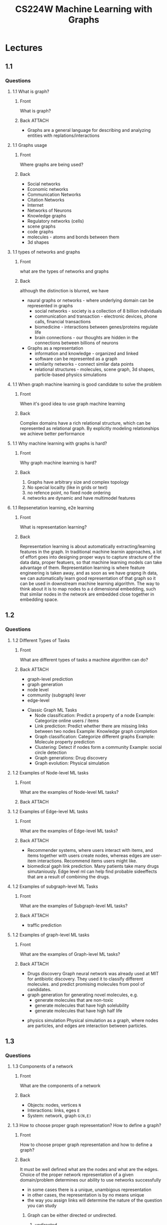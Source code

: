 :PROPERTIES:
:ID:       ac7d066a-3e55-46cb-bac5-88c1de842f04
:END:
#+TITLE: CS224W Machine Learning with Graphs
#+created_at:<2021-05-25 Tue 05:55>


* Lectures
** 1.1
*** Questions
**** 1.1 What is graph?
:PROPERTIES:
:ANKI_DECK: Data and Information
:ANKI_NOTE_TYPE: Basic (and reversed card)
:ANKI_TAGS: Graph
:ANKI_FAILURE_REASON: cannot create note because it is a duplicate
:END:
***** Front
What is graph?
***** Back :ATTACH:
 - Graphs are a general language for describing and analyzing entities with replations/interactions
  [[file:assets/ac7d066a-3e55-46cb-bac5-88c1de842f04/_20210621_174106screenshot.png]]

**** 1.1 Graphs usage
:PROPERTIES:
:ANKI_DECK: Data and Information
:ANKI_NOTE_TYPE: Basic (and reversed card)
:ANKI_TAGS: Graph
:ANKI_NOTE_ID: 1624169271984
:END:
***** Front
Where graphs are being used?
***** Back
- Social networks
- Economic networks
- Communication Networks
- Citation Networks
- Internet
- Networks of Neurons
- Knowledge graphs
- Regulatory networks (cells)
- scene graphs
- code graphs
- molecules - atoms and bonds between them
- 3d shapes
**** 1.1 types of networks and graphs
:PROPERTIES:
:ANKI_DECK: Data and Information
:ANKI_NOTE_TYPE: Basic (and reversed card)
:ANKI_TAGS: Graph
:ANKI_NOTE_ID: 1624222456234
:END:
***** Front
what are the types of networks and graphs
***** Back
although the distinction is blurred, we have
- naural graphs or networks - where underlying domain can be represented in graphs
  - social networks - society is a collection of 8 billion individuals
  - communication and transaction - electronic devices, phone calls, financial transactions
  - biomedicine - interactions between genes/proteins regulate life
  - brain connections - our thoughts are hidden in the connections between billions of neurons
- Graphs as a representation
  - information and knowledge - organized and linked
  - software can be represented as a graph
  - similarity networks - connect similar data points
  - relational structures - molecules, scene graph, 3d shapes, particle-based physics simulations
**** 1.1 When graph machine learning is good candidate to solve the problem
:PROPERTIES:
:ANKI_DECK: Data and Information
:ANKI_NOTE_TYPE: Basic (and reversed card)
:ANKI_TAGS: Graph
:ANKI_NOTE_ID: 1624222456334
:END:
***** Front
When it's good idea to use graph machine learning
***** Back
Complex domains have a rich relational structure, which can be represented as relational graph. By explicitly modeling relationships we achieve better performance
**** 1.1 Why machine learning with graphs is hard?
:PROPERTIES:
:ANKI_DECK: Data and Information
:ANKI_NOTE_TYPE: Basic (and reversed card)
:ANKI_TAGS: Graph
:ANKI_NOTE_ID: 1624222456434
:END:
***** Front
Why graph machine learning is hard?
***** Back
1. Graphs have arbitrary size and complex topology
2. No special locailty (like in grids or text)
3. no refence point, no fixed node ordering
4. networks are dynamic and have multimodel features
**** 1.1 Repsenetation learning, e2e learning
:PROPERTIES:
:ANKI_DECK: Data and Information
:ANKI_NOTE_TYPE: Basic (and reversed card)
:ANKI_TAGS: Graph
:ANKI_NOTE_ID: 1624222456534
:END:
***** Front
What is representation learning?
***** Back
Representation learning is about automatically extracting/learning features in the graph. In traditional machine learnin approaches, a lot of effort goes into designing proper ways to capture stracture of the data data, proper featuers, so that machine learning models can take advantage of them. Representation learning is where feature engineering is taken away, and as soon as we have grapng ih data, we can automatically learn good representation of that graph so it can be used in downstream machine learning algorithm.
The way to think about it is to map nodes to a =d= dimensional embedding, such that similar nodes in the network are embedded close together in embedding space.
[[file:assets/ac7d066a-3e55-46cb-bac5-88c1de842f04/screenshot-2021-06-20_22:54:35.png]]
[[file:assets/ac7d066a-3e55-46cb-bac5-88c1de842f04/screenshot-2021-06-20_23:00:59.png]]
[[file:assets/ac7d066a-3e55-46cb-bac5-88c1de842f04/screenshot-2021-06-20_23:34:54.png]]
** 1.2
*** Questions
**** 1.2 Different Types of Tasks
:PROPERTIES:
:ANKI_DECK: Data and Information
:ANKI_NOTE_TYPE: Basic (and reversed card)
:ANKI_TAGS: Graph
:ANKI_NOTE_ID: 1624388793710
:END:
***** Front
What are different types of tasks a machine algorithm can do?
***** Back :ATTACH:
- graph-level prediction
- graph generation
- node level
- community (subgraph) lever
- edge-level
[[file:assets/ac7d066a-3e55-46cb-bac5-88c1de842f04/_20210620_235624screenshot.png]]
- Classic Graph ML Tasks
  + Node classification: Predict a property of a node
    Example: Categorize online users / items
  + Link prediction: Predict whether there are missing links between two nodes
    Example: Knowledge graph completion
  + Graph classification: Categorize different graphs
    Example: Molecule property prediction
  + Clustering: Detect if nodes form a community
    Example: social circle detection
  + Graph generations: Drug discovery
  + Graph evolution: Physical simulation
**** 1.2 Examples of Node-level ML tasks
:PROPERTIES:
:ANKI_DECK: Data and Information
:ANKI_NOTE_TYPE: Basic (and reversed card)
:ANKI_TAGS: Graph
:ANKI_NOTE_ID: 1624388795761
:END:
***** Front
What are the examples of Node-level ML tasks?

***** Back :ATTACH:

[[file:assets/ac7d066a-3e55-46cb-bac5-88c1de842f04/_20210621_041630screenshot.png]]

[[file:assets/ac7d066a-3e55-46cb-bac5-88c1de842f04/_20210621_041725screenshot.png]]

**** 1.2 Examples of Edge-level ML tasks
:PROPERTIES:
:ANKI_DECK: Data and Information
:ANKI_NOTE_TYPE: Basic (and reversed card)
:ANKI_TAGS: Graph
:ANKI_NOTE_ID: 1624388796843
:END:
***** Front
What are the examples of Edge-level ML tasks?
***** Back :ATTACH:
- Recommender systems, where users interact with items, and items together with users create nodes, whereas edges are user-item interactions. Recommend items users might like.
 [[file:assets/ac7d066a-3e55-46cb-bac5-88c1de842f04/_20210621_170818screenshot.png]]
- biomedical gaph link prediction. Many patients take many drugs simutaniously. Edge level ml can help find probable sideeffects that are a result of combining the drugs.
[[file:assets/ac7d066a-3e55-46cb-bac5-88c1de842f04/_20210621_170754screenshot.png]]
**** 1.2 Examples of subgraph-level ML Tasks
:PROPERTIES:
:ANKI_DECK: Data and Information
:ANKI_NOTE_TYPE: Basic (and reversed card)
:ANKI_TAGS: Graph
:ANKI_NOTE_ID: 1624388797459
:END:
***** Front
What are the examples of Subgraph-level ML tasks?
***** Back :ATTACH:
- traffic prediction
 [[file:assets/ac7d066a-3e55-46cb-bac5-88c1de842f04/_20210621_173156screenshot.png]]
**** 1.2 Examples of graph-level ML tasks
:PROPERTIES:
:ANKI_DECK: Data and Information
:ANKI_NOTE_TYPE: Basic (and reversed card)
:ANKI_TAGS: Graph
:ANKI_NOTE_ID: 1624388798928
:END:
***** Front
What are the examples of Graph-level ML tasks?
***** Back :ATTACH:
- Drugs discovery
  Graph neural network was already used at MIT for antibiotic discovery. They used it to classify different molecules. and predict promising molecules from pool of candidates.
   [[file:assets/ac7d066a-3e55-46cb-bac5-88c1de842f04/_20210621_173458screenshot.png]]
- graph generation for generating novel molecules, e.g.
  - generate molecules that are non-toxic
  - generate molecules that have high solelubility
  - generate molecules that have high half life

[[file:assets/ac7d066a-3e55-46cb-bac5-88c1de842f04/_20210621_173632screenshot.png]]
- physics simulation
  Physical simulation as a graph, where nodes are particles, and edges are interaction between particles.

[[file:assets/ac7d066a-3e55-46cb-bac5-88c1de842f04/_20210621_173735screenshot.png]]

** 1.3
*** Questions
**** 1.3 Components of a network
:PROPERTIES:
:ANKI_DECK: Data and Information
:ANKI_NOTE_TYPE: Basic (and reversed card)
:ANKI_TAGS: Graph
:ANKI_NOTE_ID: 1624380075927
:END:
***** Front
What are the components of a network
***** Back
- Objects: nodes, vertices     =N=
- Interactions: links, eges    =E=
- System: network, graph       =G(N,E)=
**** 1.3 How to choose proper graph representation? How to define a graph?
:PROPERTIES:
:ANKI_DECK: Data and Information
:ANKI_NOTE_TYPE: Basic (and reversed card)
:ANKI_TAGS: Graph
:ANKI_NOTE_ID: 1624388799714
:END:
***** Front
How to choose proper graph representation and how to define a graph?
***** Back
It must be well defined what are the nodes and what are the edges.
Choice of the proper network representation of a given domain/problem determines our ability to use networks successfully
- in some cases there is a unique, unambigous representation
- in other cases, the representation is by no means unique
- the way you assign links will determine the nature of the question you can study

****** Graph can be either directed or undirected.
******* undirected
Links: undirected (symmetrical, reciprocal)
Examples: collaboratioins, friendship on facebook
******* directed
Links: directed (arcs)
Examples: phone calls, following on twitter
****** Node degree :ATTACH:

[[file:assets/ac7d066a-3e55-46cb-bac5-88c1de842f04/_20210622_171839screenshot.png]]

******* undirected
Node degree, ki: the number of edges adjacent to node i

******* directed
in directed networks we define an in-degree and out-degree. The total degree of a node is the sum in- and out-degrees
**** 1.3 What is bipartite graph and what is Folded network
:PROPERTIES:
:ANKI_DECK: Data and Information
:ANKI_NOTE_TYPE: Basic (and reversed card)
:ANKI_TAGS: Graph
:ANKI_NOTE_ID: 1624388800212
:END:
***** Front
What is bipartite graph, and what is folded network?
***** Back :ATTACH:
Bipartite graph is a graph whose nodes can be divided into two disjoint sets U and V such that every link connects a node in U to one in V; that is, U an V are independent sets
Examples: authors-to-papers (they authored), recips-to-ingredients (they contain)

[[file:assets/ac7d066a-3e55-46cb-bac5-88c1de842f04/_20210622_172450screenshot.png]]

Folded network, is a projection of bitartite graph
Examples: author collaboration network, common recipe coingredients network

[[file:assets/ac7d066a-3e55-46cb-bac5-88c1de842f04/_20210622_172607screenshot.png]]
**** 1.3 Graph representation: Adjencacy matrix, Adjencency List, Edge list
:PROPERTIES:
:ANKI_DECK: Data and Information
:ANKI_NOTE_TYPE: Basic (and reversed card)
:ANKI_TAGS: Graph
:ANKI_NOTE_ID: 1624388802560
:END:
***** Front :ATTACH:
What are the ways to represent below graph, and what are the benefits of each approach?
[[file:assets/ac7d066a-3e55-46cb-bac5-88c1de842f04/_20210622_172907screenshot.png]]
***** Back
****** Adjenecy matrix :ATTACH:
They are extremely friends. adjencecy matrix is filled with zeros.
Aij = 1, if ther is a link from node i to node j
aij = 0, otherwise
Note that the matrix is not symmetric for a directed graph
#+begin_src latex :exports results :file assets/adjecency-matix-undirected.png :results file
\left(\begin{array}{llll}
0 & 1 & 0 & 1 \\
1 & 0 & 0 & 1 \\
0 & 0 & 0 & 1 \\
1 & 1 & 1 & 0
\end{array}\right)
#+end_src

#+RESULTS:
[[file:assets/ac7d066a-3e55-46cb-bac5-88c1de842f04/adjecency-matix-undirected.png]]
or directed:
#+begin_src latex :exports results :file assets/adjecency-matrix-directed.png :results file
\left(\begin{array}{llll}
0 & 1 & 0 & 1 \\
1 & 0 & 0 & 0 \\
0 & 0 & 0 & 0 \\
0 & 1 & 1 & 0
\end{array}\right)
#+end_src

#+RESULTS:
[[file:assets/ac7d066a-3e55-46cb-bac5-88c1de842f04/adjecency-matrix-directed.png]]

sum of rows and/or is the number of edges

[[file:assets/ac7d066a-3e55-46cb-bac5-88c1de842f04/_20210622_175855screenshot.png]]

****** Edge list
list of edges. This representation is currently popular in deep learning frameworks, because it is easily represented as 2d matrix.
With this representation it is very hard to do any graph manipulation or graph analysis because computing node degree of a graph is not realistic for huge graphs.
#+begin_src
(2,3)
(3,2)
(3,4)
(4,5)
(5,1)
(5,2)
#+end_src
****** Adjacency list:
Each node is a key in dictionary, and the value of that dict is list of nodes it is connected to.
They are easier to work with for spare or large networks.
Allows us to quickly retrieve all neighbors of a given node
#+begin_src
1:
2: 2,3
3: 2,4
4: 5
5: 1,2
#+end_src
**** 1.3 Node and Edge attributes
:PROPERTIES:
:ANKI_DECK: Data and Information
:ANKI_NOTE_TYPE: Basic (and reversed card)
:ANKI_TAGS: Graph
:ANKI_NOTE_ID: 1624380076259
:END:
***** Front
What are possible options for attributes for nodes and edges?
***** Back
- weight (e.g. frequency of communication)
- ranking (best friend, second best friend)
- type (friend, relative, co-worker)
- sign: friend vs foe, trust vs distrust
- properties depending on the structure of the rest of the graph: number of common friends
**** 1.3 Self-edges and Multigraphs
:PROPERTIES:
:ANKI_DECK: Data and Information
:ANKI_NOTE_TYPE: Basic (and reversed card)
:ANKI_TAGS: Graph
:ANKI_NOTE_ID: 1624388803135
:END:
***** Front
What are self-edges and what are multigraphs?
***** Back :ATTACH:
[[file:assets/ac7d066a-3e55-46cb-bac5-88c1de842f04/_20210622_182207screenshot.png]]
**** 1.3 Connectivity for undirected graphs
:PROPERTIES:
:ANKI_DECK: Data and Information
:ANKI_NOTE_TYPE: Basic (and reversed card)
:ANKI_TAGS: Graph
:ANKI_NOTE_ID: 1624388803901
:END:
***** Front
Describe the notion of connectitity for undirected graph, what are it's special properties?
***** Back :ATTACH:
Connected (undirected) graph: ahy two vertices can be joined by a path

[[file:assets/ac7d066a-3e55-46cb-bac5-88c1de842f04/_20210622_182413screenshot.png]]

A disconnected graph is made up by two or more connected components.
[[file:assets/ac7d066a-3e55-46cb-bac5-88c1de842f04/_20210622_182551screenshot.png]]
Largest component: D A C B
Isolated node: H


[[file:assets/ac7d066a-3e55-46cb-bac5-88c1de842f04/_20210622_183030screenshot.png]]

**** 1.3 Connectivity for directed graphs
:PROPERTIES:
:ANKI_DECK: Data and Information
:ANKI_NOTE_TYPE: Basic (and reversed card)
:ANKI_TAGS: Graph
:ANKI_NOTE_ID: 1624388804511
:END:
***** Front
Describe the notion of connectitity for directed graph, what are it's special properties?
***** Back :ATTACH:

[[file:assets/ac7d066a-3e55-46cb-bac5-88c1de842f04/_20210622_183745screenshot.png]]

Strongly connecte directed graph has a path from each node to every other node and vice versa (e.g. A-B and B-A path)
Weakly connected directed graph is connected if we disregard the edge directions.

****** Strongly connected components (SCCs) :ATTACH:
[[file:assets/ac7d066a-3e55-46cb-bac5-88c1de842f04/_20210622_184048screenshot.png]]
SCCs are sets of nodes such that every node in that set can  visit each other via directed path.
SCCs can be identified, but not every node is part of a nontrivial strongly connected component
In-component: nodes that can reach the SCC
Out-component: nodes that can be reached from the SCC

** 2. Traditional graph machine learning
different levels of tasks we have in graphs
- link level prediction tasks
- graph level prediction tasks
- node level prediction tasks

traditional ml pipeline is all about designing features
we gonna assume that nodes already have some kinds of adributes attachedt to them. e.g. proteins have different chemical structure and properties, we can think of these poperties as atributes attached to the nodes of the network.
additionally we want to create new features that describe how each nodes is positioned it relation to whole network and what its it local network structure. these additional features describe the topology of the network allow us to make more accurate predictions.
we will be thinking about two types of features
- structural features
- features describing attributes and properties of the nodes

structural features describe
- structure of a link in broder surrounding network
- structure of network neighborehood around a given node of interest
- structure of the entire graph

in tradicional machine learning pipeline we have two steps
1. take data points, nodes, links, entire graphs and represent them as vectors of features, and on top of it we going to train ml classifier or a model, e.g. support vector machine, random forest, feed forward neural network
2. apply the model when new node,link,graph appears, we can obtain its featurs and make prediction
*** feature design
using effective feature over graphs is the key to achiveving good test performance, becaues we wanna capture relation structure of the network
*** handcrafted features
for simplicity - only for undirected graphs
** 2.1 Feature-based methods: node level classification tasks
semi supervised case - based on structural features of the graph in training set, we will be able to construct features whcih will allow us to predict node types on previously unseen graph
**** node degree - number of edges the node has 
this statistical method treats all nodes equally, therefore nodes with same node degree are equal (from perspective of node degree) even if two nodes are in completely two different parts of the network. In other words, node degree counts the neighbboring nodes without capturing their importance
**** node centrality - what's the important of a node in the graph
***** Engenvector centrality - node importance is defined by importance of surrounding nodes :ATTACH:
:PROPERTIES:
:ID:       0dbbd5af-ecfa-48c3-b3f4-0d78c3c92f38
:END:
#+begin_src latex :exports results :file assets/eignevector-centrality.png :results file
c_{v}=\frac{1}{\lambda} \sum_{u \in N(v)} c_{u}
#+end_src

#+RESULTS:
#+begin_export latex
[[file:assets/eignevector-centrality.png]]
#+end_export

[[attachment:_20210710_061146screenshot.png]]


***** Betweenness centrality - how important of a connecter given node is :ATTACH:
:PROPERTIES:
:ID:       604d219b-9403-4254-94ac-881cffa70e5a
:END:
a node is important if it lies on many shortest paths between other nodes
[[attachment:_20210710_072902screenshot.png]]

***** Closeness centrality - how close to the center of the network node is
:PROPERTIES:
:ID:       5950d453-2e50-44ca-93bb-2cffba646e28
:END:
a node is important if it has small shortest path lengths to all other nodes

[[attachment:_20210710_062516screenshot.png]]

#+begin_src latex :exports results :file assets/eignevector-centrality.png :results file
#+end_src

***** Others...
**** clustering coefficient - how connected node's neighbors are :ATTACH:
:PROPERTIES:
:ID:       a18db2f4-a5d3-41fe-9674-d5fa2a58edc0
:END:
this measurement looks into local (immediate vicinity) structure of the node

clustering coefficient counts the number of triangles in the ego-network 
[[attachment:_20210710_073403screenshot.png]]

**** graphlets - rooted connected non-isomorphic subgraph :ATTACH:
:PROPERTIES:
:ID:       2b194903-d1fe-4a94-8fae-43a2cfb1b8c2
:END:

[[attachment:_20210711_022615screenshot.png]]
(remember that position of the node of interest also matters)
clustering coefficient counts the number of triangles...
we can generalize this concept and count number of pre-specified subgraphs in the neighborhood of a given node
***** GDV graphlet degree vector - count number of graphlets that a node touches :ATTACH:

[[attachment:_20210711_024001screenshot.png]]
considering graphlets on 2 to 5 nodes we get
- vector of 73 coordinates that describes topology of one node's neighborhood
- captures its interconnectivites out to a distance of 4 hops

graphlet degree vector provides a measure of a nodes local network topology
- compaing vectors of two nodes provides a more detailed measure of local topological similarity than node degrees or clusteing coefficients
*** Questions
**** 2.1 Building traditional ML pipeline
:PROPERTIES:
:ANKI_DECK: Data and Information
:ANKI_NOTE_TYPE: Basic (and reversed card)
:ANKI_TAGS: Graph CS224W_2 CS224W MachineLearning
:ANKI_NOTE_ID: 1624423323702
:END:
***** Front
How to build traditional ML pipeline
***** Back
It's all about designing features. Effective feature design is the key to in obtaining good preictive performance, because we want to capture relational structure of the data.
1. design features for nodes/links/graphs
2. obtain faetures for all training data
3. represent nodes, links, entire graphs with vectors of features
4. train classical machine learning classifier e.g. random forest, support vector machine, neural network
5. given a new node/link/graph, obtain its features and make a prediction
6.

**** 2.1 buncha stuff missing
:PROPERTIES:
:ANKI_DECK: Data and Information
:ANKI_NOTE_TYPE: Basic (and reversed card)
:ANKI_TAGS: Graph CS224W_2 CS224W MachineLearning
:END:
***** Front
***** Back
** 2.2 Feature-based methods: link prediction tasks :ATTACH:
:PROPERTIES:
:ID:       32bdd23a-c263-4e09-bd03-bfd3bf516542
:END:
the task is to predict new linkes based on existing links in the network
we have to evaluate all node pairs which are not linked and top K node pairs are predicted

Two formulations of the link prediction task:
1. Links missing at random
   Useful for static networks like protein-protein interaction network
   Remove a random set of links and then aim to predict them
   
2. Links over time
   Useful for networks which evolve over time (eg transaction network, social network)
  [[attachment:_20210713_073030screenshot.png]]
 

*** Methodology
how are we going to provide feature description for a given pair of nodes
- for each pair of nodes (x,y) compute score c(x,y). e.g. number of common neighbors between x and y
- sort pairs (x,y) by the decreasing score c(x,y)
- predict top n pairs as new links
- see which of these links actually appear in G[t1, t'1], and therefore evaluate our approach

*** Link-level features overview
**** Distance-based feature :ATTACH:
***** Shorterst-path distance between two nodes
 [[attachment:_20210713_082701screenshot.png]]
However this does not capture the degree of neighborhood overlap...
Node pair (B,H) has 2 sharde neighboring nods, while pairs (B,E) and (A,B) only have 1 such node. We can improve this with local neighborhood overlap
**** Local neighborhood overlap :ATTACH:
captures number of neighboring nodes shared between two nodes v1 and v2
[[attachment:_20210713_083047screenshot.png]]
limitation of this method: metric is always zero if two nodes do not have any neighbors in common, however the two nodes may still potentailly be connected in the future

[[attachment:_20210713_100726screenshot.png]]

**** Global neighborhood overlap :ATTACH:
[[attachment:_20210729_173918screenshot.png]]
***** Katz index :ATTACH:
counts the number of all paths of all different lenghts between given pair of nodes
- Computing number of paths between two nodes
 [[attachment:_20210713_104130screenshot.png]]
 [[attachment:_20210729_174320screenshot.png]]
 [[attachment:_20210729_174603screenshot.png]]
 [[attachment:_20210729_174619screenshot.png]]
*** Questions
**** 2.2 Common neighbors
:PROPERTIES:
:ANKI_DECK: Data and Information
:ANKI_NOTE_TYPE: Basic (and reversed card)
:ANKI_TAGS: Graph CS224W_2 CS224W MachineLearning
:END:
***** Front
How to calculate common neighbors between two nodes?
***** Back
Take union of neigbors of two nodes  $\left|N\left(v_{1}\right) \cap N\left(v_{2}\right)\right|$
**** 2.2 Jaccard's coefficient
:PROPERTIES:
:ANKI_DECK: Data and Information
:ANKI_NOTE_TYPE: Basic (and reversed card)
:ANKI_TAGS: Graph CS224W_2 CS224W MachineLearning
:END:
***** Front
What is Jaccard's coefficient and how to calculate it?
***** Back
it's a metric describing connectivity between two nodes.
to calculate it, take union of common neighbors between two nodes and divide by union of all neighbors between two nodes
$\frac{\left|N\left(v_{1}\right) \cap N\left(v_{2}\right)\right|}{\left|N\left(v_{1}\right) \cup N\left(v_{2}\right)\right|}$
**** 2.2 Jaccard's coefficient normalization
:PROPERTIES:
:ANKI_DECK: Data and Information
:ANKI_NOTE_TYPE: Basic (and reversed card)
:ANKI_TAGS: Graph CS224W_2 CS224W MachineLearning
:END:
***** Front
What is Jaccard's coefficient normalizes when compared to Common neighbors method?
***** Back
The issue with common neighbors is that nodes that have higher degree are more likely to have neighbors with others.
**** 2.2 Adamic-Adar index
:PROPERTIES:
:ANKI_DECK: Data and Information
:ANKI_NOTE_TYPE: Basic (and reversed card)
:ANKI_TAGS: Graph CS224W_2 CS224W MachineLearning
:END:
***** Front
What is Adamic-Adar index and how to calculate it?
***** Back
It's local neighborhood overlap metric.
The idea is to count how many neighbors two nodes have in common, but importance of a given neighbor decreases with its degree; so it's better to have a neighbor in common that have low degree than a neighbor with high degree count
$\sum_{u \in N\left(v_{1}\right) \cap N\left(v_{2}\right)} \frac{1}{\log \left(k_{u}\right)}$
**** 2.2 What are the limitations of local neighborhood features
:PROPERTIES:
:ANKI_DECK: Data and Information
:ANKI_NOTE_TYPE: Basic (and reversed card)
:ANKI_TAGS: Graph
:END:
***** Front
What are the limitations of local neighborhood features?
***** Back
Metric is always zero if the two nodes do not have any neighbors in common, in other words, if number of hops between two nodes is bigger than 1, the metric will always be equal to zero.
**** 2.2 Katz index
:PROPERTIES:
:ANKI_DECK: Data and Information
:ANKI_NOTE_TYPE: Basic (and reversed card)
:ANKI_TAGS: Graph
:END:
***** Front
What is Katz index?
***** Back
Katz index is a global neighborhood overlap metric which counts the number of all paths of all different lenghts between given pair of nodes
**** 2.2 Computing number of paths between two nodes
:PROPERTIES:
:ANKI_DECK: Data and Information
:ANKI_NOTE_TYPE: Basic (and reversed card)
:ANKI_TAGS: Graph
:END:
***** Front
How to computing number of paths between two nodes?
***** Back
Use powers of the graph adjacency matrix
** 2.3 Graph-Level Features and Graph Kernels
the goal is to have features which characterize structe of an entire graph
*** kernel methods
In structure mining, a graph kernel is a kernel function that computes an inner product on graphs.[1] Graph kernels can be intuitively understood as functions measuring the similarity of pairs of graphs
**** Bag-of-Nodes :ATTACH:
:PROPERTIES:
:ID:       628812fa-1289-4319-aa21-eb7748d1c130
:END:
[[attachment:_20210818_133425screenshot.png]]
**** Bag-of-node-degrees :ATTACH:
:PROPERTIES:
:ID:       61ac9244-8594-4e90-bb6d-edf58f3ef517
:END:
[[attachment:_20210818_134337screenshot.png]]

**** graphlet kernel (bag-of-graphlets) :ATTACH:
:PROPERTIES:
:ID:       ba147e75-0dd8-46e9-b386-5399d08ec813
:END:
the idea is to represent the graph as a count of the number of different graphlets in the graph
[[attachment:_20210818_142908screenshot.png]]
[[attachment:_20210818_142844screenshot.png]]
given two graphs, $G$ and $G'$, graphlet kernel is computed as $K\left(G, G^{\prime}\right)=\boldsymbol{f}_{G}^{\mathrm{T}} \boldsymbol{f}_{G^{\prime}}$

***** issue
if G and G' have different sizes, that will greatly skew the value.
Solution: normalize each faeture verctor
$\boldsymbol{h}_{G}=\frac{\boldsymbol{f}_{G}}{\operatorname{Sum}\left(\boldsymbol{f}_{G}\right)} \quad K\left(G, G^{\prime}\right)=\boldsymbol{h}_{G}{ }^{\mathrm{T}} \boldsymbol{h}_{G^{\prime}}$
**** weisfeiler-lehman kernel (bag-of-colors)
**** random-walk kernel
**** shartest-path graph kernel

*** Questions
**** 2.3 what are the limitations of graphlet kernels?
:PROPERTIES:
:ANKI_DECK: Data and Information
:ANKI_NOTE_TYPE: Basic (and reversed card)
:ANKI_TAGS: Graph
:END:
***** Front
what are the limitations of graphlet kernels?
***** Back
counting gaphlets is very expensive! Counting size-k graphlets for a graph with size $n$ by enumeration takes $n^{k}$. This is unavoidable in the worst-case since subgraph isomorphism test (judging whether a graph is a subgraph) is NP-hard. If a graph's node degree is bounded by d, an $O(nd^{k-1})$ algorithm exists to count all the graphlets of size $k$.
** 3. Node Embeddings
** 3.1 Node Embeddings
- Graph representation learning alleviates the need to do feature engineering every single time.

notes on node embeddings:
- this is unsepervised/self-supervised way of learning node embeddings
- we are *not* utilizing node labels
- we are *not* utilizing node features
- the goal is to directly estimate a set of coordinates (i.e. the embedding) of a node so that some aspect of the network stucture (captured by Decoder) is preserved
- these embeddings are task independednt - they are not trained for a specific task but can be used for any task

*** Encoder+decoder framework/perspective on node embeddings. Definition, tools, techniques, practical methods :ATTACH:
Setup:
- represent graph as adjacency matrix
- we're not going to assume any featuers or attribues on the nodes of the network
- for simplicity: we're going to use undirected graph

The goal is to encode nodes so that similarity in the embedding space (e.g. dot product) approximates similarity in the graph. $\operatorname{similarity}(u, v) \approx \mathbf{z}_{v}^{\mathrm{T}} \mathbf{z}_{u}$
[[attachment:_20210825_184853screenshot.png]]

Learning node embeddings:
1. encoder maps from nodes to embeddings
2. define a node similarity function (i.e. a measure of similarity in the original network)
3. decoder maps from embeddings to the similarity score
4. optimize the parameters of the encoder so that similarity in the original network appoximates similarity of the embedding

*Key Components*
- Encoder: maps each node to a low-dimensional vector
- Similarity function: specifies how the relationships in vector space map to the relationships the original network

*Shallow encoding* - the simplest encoding approach
- [[https://arxiv.org/abs/1403.6652][DeepWalk paper: one of the first papers utilizing node embeddings]]
- [[https://snap.stanford.edu/node2vec/][node2vec]]
- Encoder is just an embedding-lookup - encoding of a given node is vector of numbers, and
$\operatorname{ENC}(v)=\mathbf{z}_{v}=\mathbf{Z} \cdot v$
 $\mathbf{Z} \in \mathbb{R}^{d \times|\mathcal{V}|}$ matrix, each column is a node embedding [what we learn / optimize]
 $v \in \mathbb{I}^{|\mathcal{V}|}$ indicator vector, all zeroes except a one in column indicating node $v$
[[attachment:_20210825_190836screenshot.png]]
- because of the the size of embedding matrix $Z$ scales with number of nodes, this method can be scaled up to milions of nodes, but falls short for larger graphs because it will be slow because for every node we have to estimate $D$ parameters, but once we have the embedding matrix,
- each nod is assigned a unique embedding vector (i.e. we directly optimize the embedding of each node)
- parameters to optimize: $Z$ which contains node embeddings $\mathbf{z}_{u}$ for all nodes $u \in V$
- Decoder: based on node similarity
- Objective: maximize $\mathbf{z}_{\mathcal{V}}^{\mathrm{T}} \mathbf{z}_{u}$ for node pairs ($u$, $v$) that are similar
*** How to define node similarity?
- key choice of methods is how they define node similarity
- should two nodes have a similar embedding if they...
  + are linked?
  + share neighbors?
  + have similar "structural roles"?

*** Questions
**** Why should we create node embeddings?
:PROPERTIES:
:ANKI_DECK: Data and Information
:ANKI_NOTE_TYPE: Basic (and reversed card)
:ANKI_TAGS: Graph
:END:
***** Front
Why should we create node embeddings?
***** Back
similarity of node embeddings between nodes indicates their similarity in the network
**** What's the goal of node embeddings?
:PROPERTIES:
:ANKI_DECK: Data and Information
:ANKI_NOTE_TYPE: Basic (and reversed card)
:ANKI_TAGS: Graph
:END:
***** Front
What's the goal of node embeddings?
***** Back
the goal is to automatically encode the information about network's structure
**** Where node embeddings are useful?
:PROPERTIES:
:ANKI_DECK: Data and Information
:ANKI_NOTE_TYPE: Basic (and reversed card)
:ANKI_TAGS: Graph
:END:
***** Front
Where node embeddings are useful?
***** Back
potentially can be used for many downstream prediction tasks, like:
- node classification
- link prediction
- graph classification
- anomalous node detection
- clustering

** 3.2 Random walk approaches for node embeddings :ATTACH:
random walk is a technique that we can use to define similarity between nodes

*Notation*
- Vector $z_{u}$ - the embedding of node $u$ (what we aim to find)
- Probability $P\left(v \mid \mathbf{z}_{u}\right)$ - the (predicted) probability of visiting node $v$ on random walks starting from node $v$

*Non-linear functions used to produce predicted probabilities*
- Softmax function - turns vector of $K$ real values (model predictions) into $K$ probabilities that sum to 1: $\sigma(z)_{i}=\frac{e^{z_{i}}}{\sum_{j=1}^{K} e^{z_{j}}}$
- Sigmoid function - S-shaped function that turns real values into the range of (0, 1). $S(x)=\frac{1}{1+e^{-x}}$ . The way to think about this is it takes input from $-\infty$ to $+\infty$ and squishes it into (0, 1) range    [[attachment:_20210826_115453screenshot.png]]

*Random Walk*
- Given a graph and starting point, we select a neighbor of it at random, and move to this neighbor; then we select a neighbor of this point at random and move to it, etc.
- The (random) sequence of point visited this way is a random walk on the graph
- [[attachment:_20210826_122254screenshot.png]]
- $\mathbf{Z}_{u}^{\mathrm{T}} \mathbf{z}_{v} \approx$ to define random-walk in terms of node similarity: learn coordinate $z$ such that the dot product of two nodes $u$ and $v$ is similar/equals/approximates the probability that $u$ and $v$ co-occur on a random walk over the graph
-
  1. Estimate probability of visiting node $v$ on a random walk sarting from node $u$ using some random walk strategy $R$
    [[attachment:_20210826_132200screenshot.png]]
 
  2. Optimize embeddings to encode these random walk statistics. Similarity in embedding space (here: dot product=$cos(\theta)$) encodes random walk "similarity"
    [[attachment:_20210826_132145screenshot.png]]

*** Unsupervised Feature Learning
*intuition*: find embedding of nodes in $d$-dimensional space that preserves similarity
*idea*: learn node embedding such that nearby nodes are close together in the network
*given a node $u$, how do we define nearby nodes?*: $N_{R}(u)$ ... neighbourhood of $u$ obtained by some random walk strategy $R$, where $N$ are (?) labels neighborehood
**** Feature learning as optimization
Given the graph G, nodes V and edgeset V $G=(V,E)$, our goal is to learn mapping $f:u\rightarrow\mathbb{R}$: $f(u)=z_{u}$ (mapping from nodes to their embeddings), and we're going to maximize following log-likelihood objective: $\max _{f} \sum_{u \in V} \log \mathrm{P}\left(N_{\mathrm{R}}(u) \mid \mathbf{z}_{u}\right)$ where $N_{R}(u)$ is the neighborehood of node $u$ by strategy $R$.

To put it into words: our goal is to find node embedding function $f(u)=z_{u}$, such that summation over all the nodes of log probabilities that given the node $u$, that maximizes log probabilities of nodes that appear in its local random-walk neighborehood.

We want to maximize the sum which means we want to make nodes that are visited in same random walk to be embeddeded close together.

Given node $u$, we want to learn feature representation that are predective of the nodes in its random walk neighborehood $N_{R}(u)$

**** how to do it
1. run short fixed-lenght random walks starting from each node $u$ in the graph using some random walk strategy $R$
2. for each node $u$ collect $N_{R}(u)$, the multiset (multiset because $N_{R}(u)$ same node can appear multiple times in the neighborehood because it may be visited multiple times) of nodes visited on random walks starting from $u$
3. define optimization problem and optimize embeddings according to: given node $u$, predict its neighbors $N_{R}(u)$
   $\max _{f} \sum_{u \in V} \log \mathrm{P}\left(N_{\mathrm{R}}(u) \mid \mathbf{z}_{u}\right)$ --> Maximum likelihood objective

equivalently,
$\mathcal{L}=\sum_{u \in V} \sum_{v \in N_{R}(u)}-\log \left(P\left(v \mid \mathbf{z}_{u}\right)\right)$
the intuition is to optimize embeddings $z_{u}$ to maximize the likelihood of random walk co-occurrences

Parameterize $P(v|z_{u})$ using softmax:
$\mathcal{L}=\sum_{u \in V} \sum_{v \in N_{R}(u)}-\log \left(P\left(v \mid \mathbf{z}_{u}\right)\right)$


$\mathcal{L}=\sum_{u \in V} \sum_{v \in N_{R}(u)}-\log \left(\frac{\fam0 \exp(z_{u}^{T}z_{v})}{\sum_{n \in V}\exp(z_{u}^{T}z_{n})}\right)\right)$
however, calculation from this formula grow quadratic in complexity in proportion to node count in the graph $O(|V|^2)$ (nested sum over nodes ($\sum_{n \in V}$ repeated twice)).

To fix this, we're going to appox softmax with negative sampling
**** Negative Sampling
:PROPERTIES:
:ID:       b811527c-403e-4ac6-adc2-1eb6759f99db
:END:
**** Stochastic Gradient Descent
:PROPERTIES:
:ID:       cfe92526-58ed-4574-bb19-eec4c47b97c0
:END:

**** Biased random walks (with node2vec)
:PROPERTIES:
:ID:       db1f17e5-c78c-49db-b4c8-960702505960
:END:

*** Questions
**** Why use random walks
:PROPERTIES:
:ANKI_DECK: Data and Information
:ANKI_NOTE_TYPE: Basic (and reversed card)
:ANKI_TAGS: Graph
:END:
***** Front
Why use random walks?
***** Back
1. Expressivity: flexible stochastic definition of node similarity that *incorporates both local and higher-order neighborhood information*. The idea: if random walk starting from node $u$ visits $v$ with high probability, $u$ and $v$ are similar (high-order multi-hop information)
2. Efficiency: don't need to consider all node pairs when training; only need to consider pairs that co-occur on random walks

**** Why use softmax to parametize probability of nodes similarity
:PROPERTIES:
:ANKI_DECK: Data and Information
:ANKI_NOTE_TYPE: Basic (and reversed card)
:ANKI_TAGS: Graph
:END:
***** Front
Why use softmax to parametize probability of nodes similarity?
***** Back
We want node $v$ to be most similar to node $u$ (out of all nodes $n$)
Intuition: $\sum_{i}\exp(x_{i})\approx\max_{i}\exp(x_{i})$
**** Why use negative sampling
:PROPERTIES:
:ANKI_DECK: Data and Information
:ANKI_NOTE_TYPE: Basic (and reversed card)
:ANKI_TAGS: Graph
:END:
***** Front
For random walks, why do we replace softmax similarity function with negative sampling?
***** Back
To reduce computational cost.
Softmax requires us to calculate sum over all nodes (and do so for each node) in order to normalize back to distribution over the nodes.
The idea with negative sampling is that we're going to sum only over subset of the nodes

**** Why negative sampling approximation is valid
:PROPERTIES:
:ANKI_DECK: Data and Information
:ANKI_NOTE_TYPE: Basic (and reversed card)
:ANKI_TAGS: Graph
:END:
***** Front
For random walks, why negative sampling approximation is valid?
***** Back
Technically this is a different objective, however Negative Sampling is a form of [[id:4836ecae-f042-4a88-86fa-20909402d975][Noise Contrasive Estimation]] which approx. maximizes the log probablity of [[id:1c6f8eca-7057-4544-ae64-14e6f315898b][Softmax]].
New formulation corresponds to using a logistic regression (sigmoid func.) to distinguish the target node $v$ from nodes $n_{i}$ sampled from background distribution $P_{v}$.
More at [[https://arxiv.org/pdf/1402.3722.pdf]]

* Code
** 2. Traditional Methods for ML on Graphs
#+begin_src python :results output
import networkx as nx
# import matplotlib
# import matplotlib.pyplot as plt

# fig = plt.figure(figsize=(3,2))
# plt.plot([1,3,2])
# fig.tight_layout()

# fname = 'myyfig.pdf'
# plt.savefig(fname)
# return fname

G = nx.Graph()
print(G.is_directed())

H = nx.DiGraph()
H.add_node(0)
print(H.is_directed())

G.graph["Name"] = "Bar"
print(G.graph)

a = nx.nx_pydot.to_pydot(H)
print(a)
#+end_src

#+RESULTS:
: False
: True
: {'Name': 'Bar'}
: strict digraph  {
: 0;
: }
:

* Glossary
- ego-network - node's degree 1 network neighborehood
- fully connected graph - graph where all nodes are connected with each other

* Inbox
** nodes have some attributes attached
